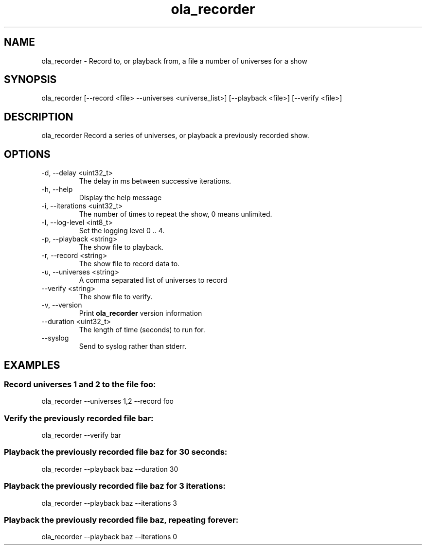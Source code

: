 .TH ola_recorder 1 "December 2013"
.SH NAME
ola_recorder \- Record to, or playback from, a file a number of universes for a
show
.SH SYNOPSIS
ola_recorder [--record <file> --universes <universe_list>] [--playback <file>] 
[--verify <file>]

.SH DESCRIPTION
ola_recorder
Record a series of universes, or playback a previously recorded show.
.SH OPTIONS
.IP "-d, --delay <uint32_t>"
The delay in ms between successive iterations.
.IP "-h, --help"
Display the help message
.IP "-i, --iterations <uint32_t>"
The number of times to repeat the show, 0 means unlimited.
.IP "-l, --log-level <int8_t>"
Set the logging level 0 .. 4.
.IP "-p, --playback <string>"
The show file to playback.
.IP "-r, --record <string>"
The show file to record data to.
.IP "-u, --universes <string>"
A comma separated list of universes to record
.IP "--verify <string>"
The show file to verify.
.IP "-v, --version"
Print
.B ola_recorder
version information
.IP "--duration <uint32_t>"
The length of time (seconds) to run for.
.IP "--syslog"
Send to syslog rather than stderr.
.SH EXAMPLES
.SS Record universes 1 and 2 to the file foo:
ola_recorder --universes 1,2 --record foo
.SS Verify the previously recorded file bar:
ola_recorder --verify bar
.SS Playback the previously recorded file baz for 30 seconds:
ola_recorder --playback baz --duration 30
.SS Playback the previously recorded file baz for 3 iterations:
ola_recorder --playback baz --iterations 3
.SS Playback the previously recorded file baz, repeating forever:
ola_recorder --playback baz --iterations 0
